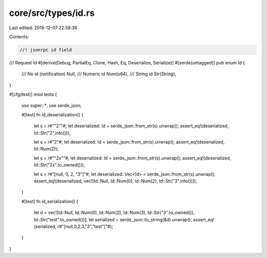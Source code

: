 core/src/types/id.rs
====================

Last edited: 2018-12-07 22:58:36

Contents:

.. code-block:: rs

    //! jsonrpc id field

/// Request Id
#[derive(Debug, PartialEq, Clone, Hash, Eq, Deserialize, Serialize)]
#[serde(untagged)]
pub enum Id {
	/// No id (notification)
	Null,
	/// Numeric id
	Num(u64),
	/// String id
	Str(String),
}

#[cfg(test)]
mod tests {
	use super::*;
	use serde_json;

	#[test]
	fn id_deserialization() {
		let s = r#""2""#;
		let deserialized: Id = serde_json::from_str(s).unwrap();
		assert_eq!(deserialized, Id::Str("2".into()));

		let s = r#"2"#;
		let deserialized: Id = serde_json::from_str(s).unwrap();
		assert_eq!(deserialized, Id::Num(2));

		let s = r#""2x""#;
		let deserialized: Id = serde_json::from_str(s).unwrap();
		assert_eq!(deserialized, Id::Str("2x".to_owned()));

		let s = r#"[null, 0, 2, "3"]"#;
		let deserialized: Vec<Id> = serde_json::from_str(s).unwrap();
		assert_eq!(deserialized, vec![Id::Null, Id::Num(0), Id::Num(2), Id::Str("3".into())]);
	}

	#[test]
	fn id_serialization() {
		let d = vec![Id::Null, Id::Num(0), Id::Num(2), Id::Num(3), Id::Str("3".to_owned()), Id::Str("test".to_owned())];
		let serialized = serde_json::to_string(&d).unwrap();
		assert_eq!(serialized, r#"[null,0,2,3,"3","test"]"#);
	}
}


